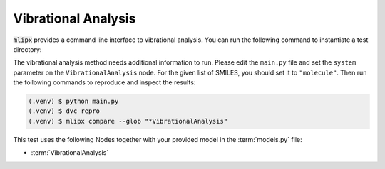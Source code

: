 Vibrational Analysis
====================

:code:`mlipx` provides a command line interface to vibrational analysis.
You can run the following command to instantiate a test directory:

.. mdinclude:: ../../../mlipx-hub/vibrational_analysis/CxO/README.md


The vibrational analysis method needs additional information to run.
Please edit the ``main.py`` file and set the ``system`` parameter on the ``VibrationalAnalysis`` node.
For the given list of SMILES, you should set it to ``"molecule"``.
Then run the following commands to reproduce and inspect the results:

.. code-block:: console

   (.venv) $ python main.py
   (.venv) $ dvc repro
   (.venv) $ mlipx compare --glob "*VibrationalAnalysis"


.. jupyter-execute::
   :hide-code:

   from mlipx.doc_utils import get_plots

   plots = get_plots("*VibrationalAnalysis", "../../mlipx-hub/vibrational_analysis/CxO/")
   plots["Gibbs-Comparison"].show()

This test uses the following Nodes together with your provided model in the :term:`models.py` file:

* :term:`VibrationalAnalysis`

.. dropdown:: Content of :code:`main.py`

   .. literalinclude:: ../../../mlipx-hub/vibrational_analysis/CxO/main.py
      :language: Python


.. dropdown:: Content of :code:`models.py`

   .. literalinclude:: ../../../mlipx-hub/vibrational_analysis/CxO/models.py
      :language: Python
